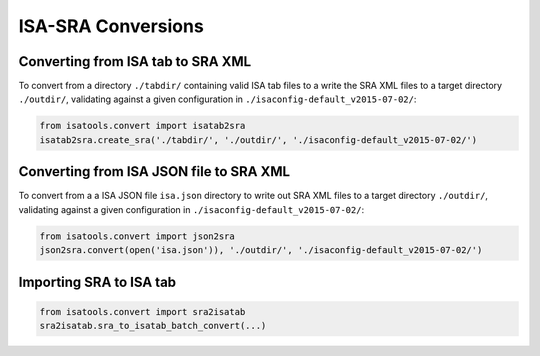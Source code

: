 ###################
ISA-SRA Conversions
###################

----------------------------------
Converting from ISA tab to SRA XML
----------------------------------

To convert from a directory ``./tabdir/`` containing valid ISA tab files to a write the SRA XML files to a target directory ``./outdir/``, validating against a given configuration in ``./isaconfig-default_v2015-07-02/``:

.. code-block:: python

   from isatools.convert import isatab2sra
   isatab2sra.create_sra('./tabdir/', './outdir/', './isaconfig-default_v2015-07-02/')

----------------------------------------
Converting from ISA JSON file to SRA XML
----------------------------------------

To convert from a a ISA JSON file ``isa.json`` directory to write out SRA XML files to a target directory ``./outdir/``, validating against a given configuration in ``./isaconfig-default_v2015-07-02/``:

.. code-block:: python

   from isatools.convert import json2sra
   json2sra.convert(open('isa.json')), './outdir/', './isaconfig-default_v2015-07-02/')

------------------------
Importing SRA to ISA tab
------------------------

.. code-block:: python

   from isatools.convert import sra2isatab
   sra2isatab.sra_to_isatab_batch_convert(...)